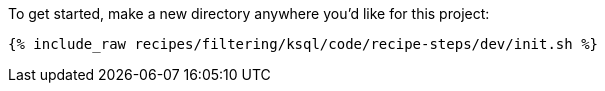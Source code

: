 To get started, make a new directory anywhere you'd like for this project:

+++++
<pre class="snippet"><code class="shell">{% include_raw recipes/filtering/ksql/code/recipe-steps/dev/init.sh %}</code></pre>
+++++
